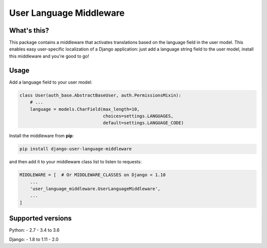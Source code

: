 ************************
User Language Middleware
************************

.. image:: https://travis-ci.org/laura-barluzzi/django-user-language-middleware.svg?branch=master
    :target: https://travis-ci.org/laura-barluzzi/django-user-language-middleware

What's this?
============

This package contains a middleware that activates translations based on the
language field in the user model. This enables easy user-specific localization
of a Django application: just add a language string field to the user model,
install this middleware and you're good to go!

Usage
=====

Add a language field to your user model:

.. code-block:: python

    class User(auth_base.AbstractBaseUser, auth.PermissionsMixin):
        # ...
        language = models.CharField(max_length=10,
                                    choices=settings.LANGUAGES,
                                    default=settings.LANGUAGE_CODE)

Install the middleware from **pip**:

.. code-block:: sh

    pip install django-user-language-middleware

and then add it to your middleware class list to listen to requests:

.. code-block:: python

    MIDDLEWARE = [  # Or MIDDLEWARE_CLASSES on Django < 1.10
        ...
        'user_language_middleware.UserLanguageMiddleware',
        ...
    ]

Supported versions
==================

Python:
- 2.7
- 3.4 to 3.6

Django:
- 1.8 to 1.11
- 2.0
